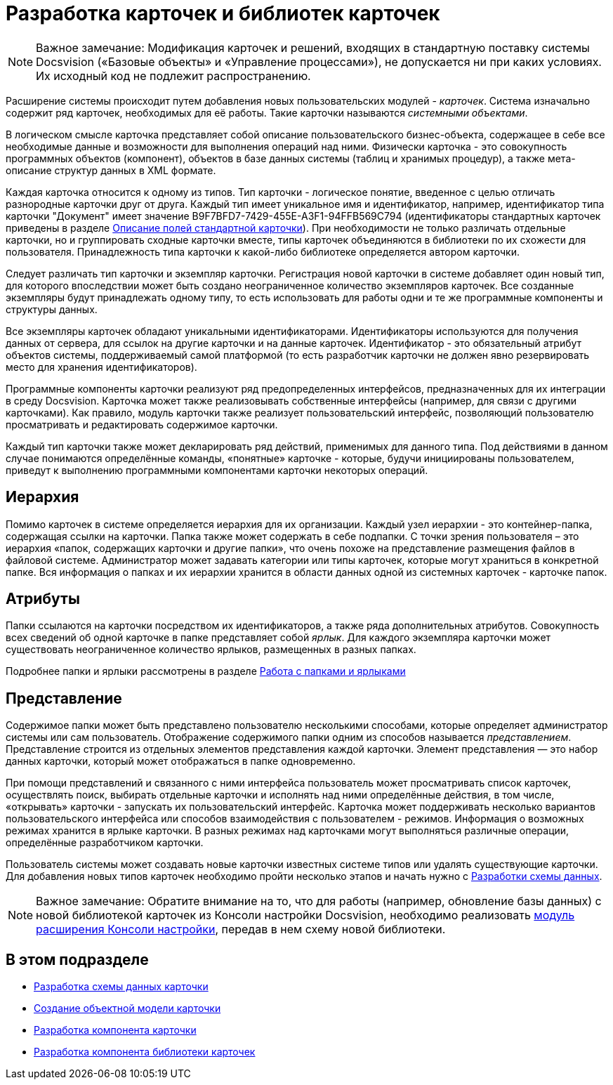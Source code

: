 = Разработка карточек и библиотек карточек

[NOTE]
====
[.note__title]#Важное замечание:# Модификация карточек и решений, входящих в стандартную поставку системы Docsvision («Базовые объекты» и «Управление процессами»), не допускается ни при каких условиях. Их исходный код не подлежит распространению.
====

Расширение системы происходит путем добавления новых пользовательских модулей - _карточек_. Система изначально содержит ряд карточек, необходимых для её работы. Такие карточки называются _системными объектами_.

В логическом смысле карточка представляет собой описание пользовательского бизнес-объекта, содержащее в себе все необходимые данные и возможности для выполнения операций над ними. Физически карточка - это совокупность программных объектов (компонент), объектов в базе данных системы (таблиц и хранимых процедур), а также мета-описание структур данных в XML формате.

Каждая карточка относится к одному из типов. Тип карточки - логическое понятие, введенное с целью отличать разнородные карточки друг от друга. Каждый тип имеет уникальное имя и идентификатор, например, идентификатор типа карточки "Документ" имеет значение B9F7BFD7-7429-455E-A3F1-94FFB569C794 (идентификаторы стандартных карточек приведены в разделе xref:DM_StandartCards.adoc[Описание полей стандартной карточки]). При необходимости не только различать отдельные карточки, но и группировать сходные карточки вместе, типы карточек объединяются в библиотеки по их схожести для пользователя. Принадлежность типа карточки к какой-либо библиотеке определяется автором карточки.

Следует различать тип карточки и экземпляр карточки. Регистрация новой карточки в системе добавляет один новый тип, для которого впоследствии может быть создано неограниченное количество экземпляров карточек. Все созданные экземпляры будут принадлежать одному типу, то есть использовать для работы одни и те же программные компоненты и структуры данных.

Все экземпляры карточек обладают уникальными идентификаторами. Идентификаторы используются для получения данных от сервера, для ссылок на другие карточки и на данные карточек. Идентификатор - это обязательный атрибут объектов системы, поддерживаемый самой платформой (то есть разработчик карточки не должен явно резервировать место для хранения идентификаторов).

Программные компоненты карточки реализуют ряд предопределенных интерфейсов, предназначенных для их интеграции в среду Docsvision. Карточка может также реализовывать собственные интерфейсы (например, для связи с другими карточками). Как правило, модуль карточки также реализует пользовательский интерфейс, позволяющий пользователю просматривать и редактировать содержимое карточки.

Каждый тип карточки также может декларировать ряд действий, применимых для данного типа. Под действиями в данном случае понимаются определённые команды, «понятные» карточке - которые, будучи инициированы пользователем, приведут к выполнению программными компонентами карточки некоторых операций.

== Иерархия

Помимо карточек в системе определяется иерархия для их организации. Каждый узел иерархии - это контейнер-папка, содержащая ссылки на карточки. Папка также может содержать в себе подпапки. С точки зрения пользователя – это иерархия «папок, содержащих карточки и другие папки», что очень похоже на представление размещения файлов в файловой системе. Администратор может задавать категории или типы карточек, которые могут храниться в конкретной папке. Вся информация о папках и их иерархии хранится в области данных одной из системных карточек - карточке папок.

== Атрибуты

Папки ссылаются на карточки посредством их идентификаторов, а также ряда дополнительных атрибутов. Совокупность всех сведений об одной карточке в папке представляет собой _ярлык_. Для каждого экземпляра карточки может существовать неограниченное количество ярлыков, размещенных в разных папках.

Подробнее папки и ярлыки рассмотрены в разделе xref:dm_folder_shortcut.adoc[Работа с папками и ярлыками]

== Представление

Содержимое папки может быть представлено пользователю несколькими способами, которые определяет администратор системы или сам пользователь. Отображение содержимого папки одним из способов называется _представлением_. Представление строится из отдельных элементов представления каждой карточки. Элемент представления — это набор данных карточки, который может отображаться в папке одновременно.

При помощи представлений и связанного с ними интерфейса пользователь может просматривать список карточек, осуществлять поиск, выбирать отдельные карточки и исполнять над ними определённые действия, в том числе, «открывать» карточки - запускать их пользовательский интерфейс. Карточка может поддерживать несколько вариантов пользовательского интерфейса или способов взаимодействия с пользователем - режимов. Информация о возможных режимах хранится в ярлыке карточки. В разных режимах над карточками могут выполняться различные операции, определённые разработчиком карточки.

Пользователь системы может создавать новые карточки известных системе типов или удалять существующие карточки. Для добавления новых типов карточек необходимо пройти несколько этапов и начать нужно с xref:CardsDevDataScheme.adoc[Разработки схемы данных].

[NOTE]
====
[.note__title]#Важное замечание:# Обратите внимание на то, что для работы (например, обновление базы данных) с новой библиотекой карточек из Консоли настройки Docsvision, необходимо реализовать xref:DM_ConsolePlugin.adoc[модуль расширения Консоли настройки], передав в нем схему новой библиотеки.
====

== В этом подразделе

* xref:CardsDevDataScheme.adoc[Разработка схемы данных карточки]
* xref:DM_CardsDev_CreateObjectModel.adoc[Создание объектной модели карточки]
* xref:CardsDevComp.adoc[Разработка компонента карточки]
* xref:CardsDevCompLibary.adoc[Разработка компонента библиотеки карточек]
